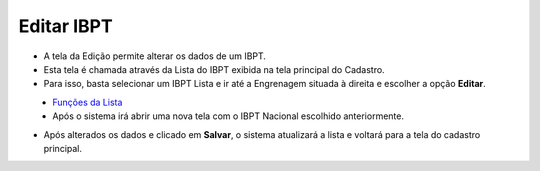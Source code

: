 Editar IBPT
###########
- A tela da Edição permite alterar os dados de um IBPT.

- Esta tela é chamada através da Lista do IBPT exibida na tela principal do Cadastro.
- Para isso, basta selecionar um IBPT Lista e ir até a Engrenagem situada à direita e escolher a opção **Editar**.

|imagem8|
   - `Funções da Lista <lista_ibpt.html#section>`__
   - Após o sistema irá abrir uma nova tela com o IBPT Nacional escolhido anteriormente.   

|imagem9|

- Após alterados os dados e clicado em **Salvar**, o sistema atualizará a lista e voltará para a tela do cadastro principal.

.. |imagem8| image:: imagens/IBPT_8.png

.. |imagem9| image:: imagens/IBPT_9.png
